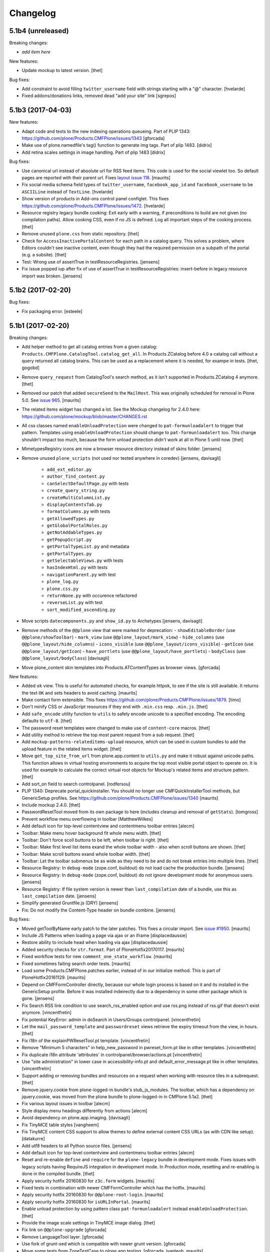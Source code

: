.. This file should contain the changes for the last release only, which
   will be included on the package's page on pypi. All older entries are
   kept in HISTORY.txt

Changelog
=========

5.1b4 (unreleased)
------------------

Breaking changes:

- *add item here*

New features:

- Update mockup to latest version.
  [thet]

Bug fixes:

- Add constraint to avoid filling ``twitter_username`` field with strings starting with a "@" character.
  [hvelarde]
 
- Fixed addons/donations links, removed dead "add your site" link 
  [sgrepos]


5.1b3 (2017-04-03)
------------------

New features:

- Adapt code and tests to the new indexing operations queueing.
  Part of PLIP 1343: https://github.com/plone/Products.CMFPlone/issues/1343
  [gforcada]

- Make use of plone.namedfile's tag() function to generate img tags. Part of plip 1483.
  [didrix]

- Add retina scales settings in image handling. Part of plip 1483
  [didrix]

Bug fixes:

- Use canonical url instead of absolute url for RSS feed items.
  This code is used for the social viewlet too.
  So default pages are reported with their parent url.
  Fixes `layout issue 118 <https://github.com/plone/plone.app.layout/issues/118>`_.
  [maurits]

- Fix social media schema field types of ``twitter_username``, ``facebook_app_id`` and ``facebook_username`` to be ``ASCIILine`` instead of ``TextLine``.
  [hvelarde]

- Show version of products in Add-ons control panel configlet.
  This fixes https://github.com/plone/Products.CMFPlone/issues/1472.
  [hvelarde]

- Resource registry legacy bundle cooking: Exit early with a warning, if preconditions to build are not given (no compilation paths).
  Allow cooking CSS, even if no JS is defined.
  Log all important steps of the cooking process.
  [thet]

- Remove unused ``plone.css`` from static repository.
  [thet]

- Check for ``AccessInactivePortalContent`` for each path in a catalog query.
  This solves a problem, where Editors couldn't see inactive content, even though they had the required permission on a subpath of the portal (e.g. a subsite).
  [thet]

- Test: Wrong use of assertTrue in testResourceRegistries.
  [jensens]

- Fix issue popped iup after fix of use of assertTrue in testResourceRegistries: insert-before in legacy resource import was broken.
  [jensens]


5.1b2 (2017-02-20)
------------------

Bug fixes:

- Fix packaging error.
  [esteele]

5.1b1 (2017-02-20)
------------------

Breaking changes:

- Add helper method to get all catalog entries from a given catalog: ``Products.CMFPlone.CatalogTool.catalog_get_all``.
  In Products.ZCatalog before 4.0 a catalog call without a query returned all catalog brains.
  This can be used as a replacement where it is needed, for exampe in tests.
  [thet, gogobd]

- Remove ``query_request`` from CatalogTool's search method, as it isn't supported in Products.ZCatalog 4 anymore.
  [thet]

- Removed our patch that added ``secureSend`` to the ``MailHost``.
  This was originally scheduled for removal in Plone 5.0.  See `issue
  965 <https://github.com/plone/Products.CMFPlone/issues/965>`_.
  [maurits]

- The related items widget has changed a lot.
  See the Mockup changelog for 2.4.0 here: https://github.com/plone/mockup/blob/master/CHANGES.rst

- All css classes named ``enableUnloadProtection`` were changed to ``pat-formunloadalert`` to trigger that pattern.
  Templates using ``enableUnloadProtection`` should change to ``pat-formunloadalert`` too.
  This change shouldn't impact too much, because the form unload protection didn't work at all in Plone 5 until now.
  [thet]

- MimetypesRegistry icons are now a browser resource directory instead of skins folder.
  [jensens]

- Remove unused ``plone_scripts`` (not used nor tested anywhere in coredev) [jensens, davisagli]

    - ``add_ext_editor.py``
    - ``author_find_content.py``
    - ``canSelectDefaultPage.py`` with tests
    - ``create_query_string.py``
    - ``createMultiColumnList.py``
    - ``displayContentsTab.py``
    - ``formatColumns.py`` with tests
    - ``getAllowedTypes.py``
    - ``getGlobalPortalRoles.py``
    - ``getNotAddableTypes.py``
    - ``getPopupScript.py``
    - ``getPortalTypeList.py`` and metadata
    - ``getPortalTypes.py``
    - ``getSelectableViews.py`` with tests
    - ``hasIndexHtml.py`` with tests
    - ``navigationParent.py`` with test
    - ``plone_log.py``
    - ``plone.css.py``
    - ``returnNone.py`` with occurence refactored
    - ``reverseList.py`` with test
    - ``sort_modified_ascending.py``

- Move scripts ``datecomponents.py`` and ``show_id.py`` to Archetypes
  [jensens, davisagli]

- Remove methods of the ``@@plone`` view that were marked for deprecation:
  - ``showEditableBorder`` (use ``@@plone/showToolbar``)
  - ``mark_view`` (use ``@@plone_layout/mark_view``)
  - ``hide_columns`` (use ``@@plone_layout/hide_columns``)
  - ``icons_visible`` (use ``@@plone_layout/icons_visible``)
  - ``getIcon`` (use ``@@plone_layout/getIcon``)
  - ``have_portlets`` (use ``@@plone_layout/have_portlets``)
  - ``bodyClass`` (use ``@@plone_layout/bodyClass``)
  [davisagli]

- Move plone_content skin templates into Products.ATContentTypes as browser views.
  [gforcada]

New features:

- Added ``ok`` view.  This is useful for automated checks, for example
  httpok, to see if the site is still available.  It returns the text
  ``OK`` and sets headers to avoid caching.
  [maurits]

- Make contact form extensible. This fixes https://github.com/plone/Products.CMFPlone/issues/1879.
  [timo]

- Don't minify CSS or JavaScript resources if they end with ``.min.css`` resp. ``.min.js``.
  [thet]

- Add ``safe_encode`` utility function to ``utils`` to safely encode unicode to a specified encoding.
  The encoding defaults to ``utf-8``.
  [thet]

- The password reset templates were changed to make use of ``content-core`` macros.
  [thet]

- Add utility method to retrieve the top most parent request from a sub request.
  [thet]

- Add ``mockup-patterns-relateditems-upload`` resource, which can be used in custom bundles to add the upload feature in the related items widget.
  [thet]

- Move ``get_top_site_from_url`` from plone.app.content to ``utils.py`` and make it robust against unicode paths.
  This function allows in virtual hosting environments to acquire the top most visible portal object to operate on.
  It is used for example to calculate the correct virtual root objects for Mockup's related items and structure pattern.
  [thet]

- Add sort_on field to search controlpanel.
  [rodfersou]

- PLIP 1340: Deprecate portal_quickinstaller.
  You should no longer use CMFQuickInstallerTool methods, but GenericSetup profiles.
  See https://github.com/plone/Products.CMFPlone/issues/1340
  [maurits]

- Include mockup 2.4.0.
  [thet]

- PasswordResetTool moved from its own package to here (includes cleanup and removal of ``getStats``).
  [tomgross]

- Prevent workflow menu overflowing in toolbar [MatthewWilkes]

- Add default icon for top-level contentview and contentmenu toolbar entries [alecm]

- Toolbar: Make menu hover background fit whole menu width. [thet]

- Toolbar: Don't force scoll buttons to be left, when toolbar is right. [thet]

- Toolbar: Make first level list items exand the whole toolbar width - also when scroll buttons are shown. [thet]

- Toolbar: Make scroll buttons exand whole toolbar width. [thet]

- Toolbar: Let the toolbar submenus be as wide as they need to be and do not break entries into multiple lines. [thet]

- Resource Registry:
  In ``debug-mode`` (zope.conf, buildout) do not load cache the production bundle.
  [jensens]

- Resource Registry:
  In ``debug-mode`` (zope.conf, buildout) do not ignore development mode for anonymous users.
  [jensens]

- Resource Registry: If file system version is newer than ``last_compilation`` date of a bundle, use this as ``last_compilation`` date.
  [jensens]

- Simplify generated Gruntfile.js (DRY)
  [jensens]

- Fix: Do not modify the Content-Type header on bundle combine.
  [jensens]


Bug fixes:


- Moved getToolByName early patch to the later patches.
  This fixes a circular import.
  See `issue #1950 <https://github.com/plone/Products.CMFPlone/issues/1950>`_.
  [maurits]

- Include JS Patterns when loading a page via ajax or an iframe [displacedaussie]

- Restore ability to include head when loading via ajax [displacedaussie]

- Added security checks for ``str.format``.  Part of PloneHotfix20170117.  [maurits]

- Fixed workflow tests for new ``comment_one_state_workflow``.  [maurits]

- Fixed sometimes failing search order tests.  [maurits]

- Load some Products.CMFPlone.patches earlier, instead of in our initialize method.
  This is part of PloneHotfix20161129.
  [maurits]

- Depend on CMFFormController directly, because our whole login process is based on it and its installed in the GenericSetup profile.
  Before it was installed indeirectly due to a dependency in some other package which is gone.
  [jensens]

- Fix Search RSS link condition to use search_rss_enabled option and use
  rss.png instead of rss.gif that doesn't exist anymore.
  [vincentfretin]

- Fix potential KeyError: admin in doSearch in Users/Groups controlpanel.
  [vincentfretin]

- Let the ``mail_password_template`` and ``passwordreset`` views retrieve the expiry timeout from the view, in hours.
  [thet]

- Fix i18n of the explainPWResetTool.pt template.
  [vincentfretin]

- Remove "Minimum 5 characters" in help_new_password in pwreset_form.pt like
  in other templates.
  [vincentfretin]

- Fix duplicate i18n attribute 'attributes' in controlpanel/browser/actions.pt
  [vincentfretin]

- Use "site administration" in lower case in accessibility-info.pt and
  default_error_message.pt like in other templates.
  [vincentfretin]

- Support adding or removing bundles and resources on a request when working with resource tiles in a subrequest.
  [thet]

- Remove jquery.cookie from plone-logged-in bundle's stub_js_modules.
  The toolbar, which has a dependency on jquery.cookie,
  was moved from the plone bundle to plone-logged-in in CMPlone 5.1a2.
  [thet]

- Fix various layout issues in toolbar [alecm]

- Style display menu headings differently from actions [alecm]

- Avoid dependency on plone.app.imaging. [davisagli]

- Fix TinyMCE table styles [vangheem]

- Fix TinyMCE content CSS support to allow themes to define
  external content CSS URLs (as with CDN like setup).
  [datakurre]


- Add utf8 headers to all Python source files. [jensens]

- Add default icon for top-level contentview and contentmenu toolbar entries [alecm]
- Reset and re-enable ``define`` and ``require`` for the ``plone-legacy`` bundle in development mode.
  Fixes issues with legacy scripts having RequireJS integration in development mode.
  In Production mode, resetting  and re-enabling is done in the compiled bundle.
  [thet]

- Apply security hotfix 20160830 for ``z3c.form`` widgets.  [maurits]

- Fixed tests in combination with newer CMFFormController which has the hotfix.  [maurits]

- Apply security hotfix 20160830 for ``@@plone-root-login``.  [maurits]

- Apply security hotfix 20160830 for ``isURLInPortal``.  [maurits]

- Enable unload protection by using pattern class ``pat-formunloadalert`` instead ``enableUnloadProtection``.
  [thet]

- Provide the image scale settings in TinyMCE image dialog.
  [thet]

- Fix link on ``@@plone-upgrade``
  [gforcada]

- Remove LanguageTool layer.
  [gforcada]

- Use fork of grunt-sed which is compatible with newer grunt version.
  [gforcada]

- Move some tests from ZopeTestCase to plone.app.testing.
  [gforcada, ivanteoh, maurits]

- wording changes for social media settings panel
  [tkimnguyen]

- URL change for bug tracker, wording tweaks to UPGRADE.txt
  [tkimnguyen]

- Cleanup code of resource registry.
  [jensens]

- Fix plone-compile-resources:
  Toolbar variable override only possible if prior defined.
  Define ``barcelonetaPath`` if ``plonetheme.barceloneta`` is available (but not necessarily installed).
  [jensens]

- Include inactive content in worklists.  [sebasgo]

- Fix #1846 plone-compile-resources: Missing Support for Sites in Mountpoints
  [jensens]

- Do not use unittest2 (superfluos since part of Python 2.7).
  [jensens]

- Fix security test assertion:
  TestAttackVectorsFunctional test_widget_traversal_2 assumed a 302 http return code when accessing some private API.
  Meanwhile it changed to return a 404 on the URL.
  Reflect this in the test and expect a 404.
  [jensens]

- Fix atom.xml feed not paying attention for setting to show about information
  [vangheem]

- Fix imports from package Globals (removed in Zope4).
  [pbauer]

- Skip one test for zope4.
  [pbauer]

- Fix csrf-test where @@authenticator was called in the browser.
  [pbauer]

- Do not attempt to wrap types-controlpanel based on AutoExtensibleForm and
  EditForm in Acquisition using __of__ since
  Products.Five.browser.metaconfigure.simple no longer has
  Products.Five.bbb.AcquisitionBBB as a parent-class and thus no __of__.
  Anyway __of__ in AcquisitionBBB always only returned self since
  Products.Five.browser.metaconfigure.xxx-classes are always aq-wrapped
  using location and __parent__. As a alternative you could use
  plone.app.registry.browser.controlpanel.ControlPanelFormWrapper as
  base-class for a controlpanel since ControlPanelFormWrapper subclasses
  Products.Five.BrowserView which again has AcquisitionBBB.
  [pbauer]

- Remove eNotSupported (not available in Zope 4)
  [tschorr]

- Remove deprecated __of__ calls on BrowserViews
  [MrTango]

- Test fix (Zope 4 related): More General test if controlpanel back link URL is ok.
  [jensens]


5.1a2 (2016-08-19)
------------------

Breaking changes:

- Move toolbar resources to plone-logged-in bundle and recompile bundles.
  [davilima6]

- Don't fail, if ``timestamp.txt`` was deleted from the resource registries production folder.
  [thet]

- Add ``review_state`` to ``CatalogNavigationTabs.topLevelTabs`` results.
  This allows for exposing the items workflow state in portal navigation tabs.
  [thet]

- Remove discontinued module ``grunt-debug-task`` from ``plone-compile-resources``.
  [jensens]

- Remove deprecated resource registrations for ``mockup-parser`` and ``mockup-registry`` from mockup-core.
  Use those from patternslib instead.
  [thet]

- ``plone-compile-resources``: Install ``grunt-cli`` instead of depending on an installed ``grunt`` executable.
  If you already have a auto-generated ``package.json`` file in buildout directory, remove it.
  [thet]


- Moved code around and deprecated old locations in ``Products/CMFPlone/patterns/__init__``.
  This goes together with same pattern settings changes in ``plone.app.layout.globals.pattern_settings``.
  Also moved general usable ``./patterns/utils/get_portal`` to ``./utils/.get_portal``.
  Deprecated ``./patterns/utils/get_portal`` and ``./patterns/utils/get_portal``.
  [jensens]


New features:

- Updated components directory, recompiled bundles.
  [thet]

- Align bower components with newest mockup + documentation updates on mockup update process.
  [thet]

- Ignore a bit more in ``.gitignores`` for CMPlones bower components.
  [thet]

- Added setting to editing controlpanel to enable limit of keywords to the current navigation root.
  [jensens]

- Make login modal dialog follow any redirects set while processing the login request.
  [fulv]

- Add link to training.plone.org
  [svx]

- Allow to define multiple ``tinymce-content-css`` in theme ``manifest.cfg`` files, seperated by a comma.
  [thet]

- Update npm package depencies.
  [thet]

- Supported ``remove`` keyword for configlets in controlpanel.xml.  [maurits]

- Deprecated Gruntfile generation script ``plone-generate-gruntfile``.
  Modified the ``plone-compile-resources`` script to support more parameters in order to take over that single task too.
  Also clean up of parameters, better help and refactored parts of the code.
  [jensens]

- Make filter control panel work with new version of safe HTML transform
  [tomgross]
- Allow to hide/show actions directly from the Actions control panel list
  [ebrehault]


Bug fixes:

- Have more patience in the thememapper robot test.
  [maurits]

- Upgrade ``less-plugin-inline-urls`` to ``1.2.0`` to properly handle VML url node values in CSS.
  [thet]
- Fixed adding same resource/bundle to the request multiple times.
  [vangheem]

- Fixed missing keyword in robot tests due to wrong documentation lines.
  [maurits]

- TinyMCE default table styles were broken after install due to a wrong default value.
  [jensens]

- Rewording of some Site control panel text [tkimnguyen]

- Fixed syntaxerror for duplicate tag in robot tests.  [maurits]

- Marked two robot tests as unstable, non-critical.
  Refs https://github.com/plone/Products.CMFPlone/issues/1656  [maurits]

- Use ``Plone Test Setup`` and ``Plone Test Teardown`` from ``plone.app.robotframework`` master.  [maurits]

- Let npm install work on windows for plone-compile-resources.
  [jensens]

- Don't fail, when combining bundles and the target resource files (``BUNLDE-compiled.[min.js|css]``) do not yet exist on the filesystem.
  Fixes GenericSetup failing silently on import with when a to-be-compiled bundle which exists only as registry entry is processed in the ``combine-bundle`` step.
  [thet]

- Workaround a test problem with outdated Firefox 34 used at jenkins.plone.org.
  This Workaround can be removed once https://github.com/plone/jenkins.plone.org/issues/179 was solved.
  [jensens]

- Fix select2 related robot test failures and give the test_tinymce.robot scenario a more unique name.
  [thet]

- Add missing ``jquery.browser`` dependency which is needed by patternslib.
  [thet]

- Toolbar fixes:
  - Autoformat with cssbrush and js-beautify,
  - Remove ``git diff`` in line 105, which broke compilation.
  - Use patternslib ``pat-base`` instead of ``mockup-patterns-base``.
  - Remove dependency on deprecated ``mockup-core``.
  [thet]

- Removed docstrings from PropertyManager methods to avoid publishing them.  [maurits]

- Added publishing patch from Products.PloneHotfix20160419.
  This avoids publishing some methods inherited from Zope or CMF.  [maurits]

Fixes:

- Remove whitespaces in ``Products/CMFPlone/browser/templates/plone-frontpage.pt``.
  [svx]

- Fixed versioning for File and Image.
   [iham]

- Do not hide document byline viewlet by default;
  it is controled by the `Allow anyone to view 'about' information` option in the `Security Settings` of `Site Setup` (closes `#1556`_).
  [hvelarde]

- Removed docstrings from some methods to avoid publishing them.  From
  Products.PloneHotfix20160419.  [maurits]

- Fix issue where incorrectly configured formats would cause TinyMCE to error
  [vangheem]

- Closes #1513 'Wrong portal_url used for TinyMCE in multilingual site',
  also refactors the patterns settings and cleans it up.
  [jensens]

- Removed inconsistency in the display of `Site Setup` links under 'Users and Groups'
  control panel.
  [kkhan]

- Only encode JS body if unicode in gruntfile generation script to avoid
  unicode error.
  [jensens]

- Only encode CSS body if unicode in gruntfile generation script to avoid
  unicode error.
  [rnix]

- Gruntfile failed if only css or only javascripts were registered.
  [jensens]

- Bundle aggregation must use ++plone++static overrided versions if any.
  [ebrehault]

- Fix bundle aggregation when bundle has no CSS (or no JS)
  [ebrehault]

- Fix relative url in CSS in bundle aggregation
  [ebrehault]

- Do not hard-code baseUrl in bundle to avoid bad URL when switching domains.
  [ebrehault]

- fix typo and comma splice error in HTML filtering control panel [tkimnguyen]

- Use zope.interface decorator.
  [gforcada]

- Remove advanced_search input which is in double.
  [Gagaro]


5.1a1 (2016-03-31)
------------------

Incompatibilities:

- Changed these ``section`` elements to ``div`` elements: ``#viewlet-above-content``, ``#viewlet-above-content-body``, ``#content-core``, ``#viewlet-below-content-body``.
  And these portlets ``section`` elements to ``aside`` elements: ``#portal-colophon``, ``#portal-footer-signature``.
  This might affect your custom styling or javascript.
  [maurits]

New:

- Upgrade to tinymce to 4.3.4
  [vangheem]

- For the controlpanel portlets, use the nearest site url as a base for the overview-controlpanel.
  This gives more flexibility for sub site controlpanels.
  [thet]

- added invisible-grid table styles
  [agitator]

- Control panel to mange portal actions
  [ebrehault]

- new less variable to configure the width of the toolbars submenu called ``plone-toolbar-submenu-width``.
  [jensens]

- new zcml feature "plone-51" added. Profile version set to 5101.
  Version references set to 5.1.0.
  [jensens]

- Registered post_handler instead of plone-final.  The plone-final
  import step now does nothing.  Instead, we redefined the old handler
  as a post_handler explicitly for our main profile.  This is
  guaranteed to really run after all other import steps, which was
  never possible in the old way.  The plone-final step is kept for
  backwards compatibility.
  [maurits]

- Remove Zope mention in logout form
  [tkimnguyen]

- Do not encode reply-to email address for contact-info form
  [tkimnguyen]

Fixes:

- Fixed displaying the body text of a feed item.  This is when
  ``render_body`` is switched on in the Syndication settings.
  [maurits]

- Make Gruntfile.js generation script a bit more verbose to show the effective
  locations of the generated bundles. This helps in case of non-working setups
  also as if bundle compilation was started in browser at a first run a and
  next run was run using the script and files were generated at different
  places than expected.
  [jensens]

- Ensured front-page is English when creating an English site.
  Previously, when creating an English site with a browser that
  prefers a different language, the body text ended up being in the
  browser language.  For languages without a front-page text
  translation the same happened: they got the other language instead
  of English.  [maurits]

- Fixed test error in ``test_controlpanel_site.py`` failed with random error.
  [jensens]

- Do not break background images relative urls in CSS when concatening bundles
  [ebrehault]

- Fixed html validation: element nav does not need a role attribute.
  [maurits]

- Fixed html validation: section lacks heading.
  [maurits]


5.0.3 (2016-03-??)
------------------

Fixes:

- In the ``combine-bundles`` import step, make sure the Content Type
  header is not set to ``application/javascript``.  This would result
  in the ``plone-upgrade`` result page being shown in plain text.
  Fixes https://github.com/plone/Products.CMFPlone/issues/1436
  [maurits]


5.0.3c1 (2016-03-02)
--------------------

New:

- If a bundle does not provide any resources, do not attempt to compile it
  [vangheem]

- Build resource registry JavaScript for fix in not being able to develop js/css
  [vangheem]

- Include pat-moment for public javascript
  [vangheem]

- Add custom navigation root in TinyMCE configuration.
  [alecm]

- Add barceloneta theme path in less configuration.
  [Gagaro]

- Merge JS and CSS bundles into meta-bundles to reduce the number of requests
  when loading a page (PLIP #1277)
  [ebrehault]

Fixes:

- Toolbar cleanup: more less and less css, typo corrected in less variable,
  better readability with a darker background in submenu, use font fallback
  chain as in barcelonetta (works also w/o the theme).
  [jensens]

- Fix browser spell checking not working with TinyMCE
  [vangheem]

- Do not fail when viewing any page, or during migration, when Diazo
  is not installed and the persistent resource directory is not
  registered.  Fixes
  https://github.com/plone/Products.CMFPlone/issues/1187
  [maurits]

- Move hero on welcome page from theme into managed content.
  Issue https://github.com/plone/Products.CMFPlone/issues/974
  [gyst]

- Get ``email_from_name`` from the mail settings registry.
  Fixes https://github.com/plone/Products.CMFPlone/issues/1382
  [tmog]

- No longer rely on deprecated ``bobobase_modification_time`` from
  ``Persistence.Persistent``.
  [thet]

- Move p.a.discussion monkey patch for reindexing conversations to
  CatalogTool.py as p.a.discussion is part of Plone core.
  Issue https://github.com/plone/Products.CMFPlone/issues/1332
  [fredvd, staeff]

- Fix custom tinymce content styles not getting included correctly
  [vangheem]

- Fix timing problem with robot framework tests.
  [jensens]

- Upgrade TinyMCE to 4.3
  [vangheem]

- Fix use of icons in search results
  [vangheem]

- Mock MailHost on testing.py so that tests relying on mails can use it.
  [gforcada]

- Fix `aria-hidden` attribute control problem on toolbar
  https://github.com/plone/Products.CMFPlone/issues/866
  [terapyon]

- Sort relateditems tree by sortable_title in tinymce.
  [Gagaro]

- Return a JSON error instead of a the Plone error page when the requested
  resource is not text/html (fix #637).
  [ebrehault]


5.0.2 (2016-01-08)
------------------

Fixes:

- Fix url generation for tinymce when using virtual hosting. This fixing
  images not rendering properly in tinymce.
  [vangheem]

- build resources with latest mockup that provides better path criteria
  widget for the querystring pattern
  [vangheem]

- Fixed Forbidden error when using the users and groups overview as
  Site Administrator.  This could happen when there are users that
  inherit the Manager role from the Administrators group.
  Fixes issue https://github.com/plone/Products.CMFPlone/issues/1293
  [maurits]

- Fixed Unauthorized error in folder_full_view for anonymous users.
  Fixes issue https://github.com/plone/Products.CMFPlone/issues/1292
  [maurits]


5.0.1 (2015-12-17)
------------------

New:

- Add option to show/hide thumbs in site-controlpanel
  https://github.com/plone/Products.CMFPlone/issues/1241
  [fgrcon]

- Add icon fallback for addons in Site Setup (fixes `#1232`_)
  [davilima6]

- Explicitly provide id on search form and not depend on diazo magic
  adding the id in.
  [vangheem]

- Be able to stub JavaScript modules to prevent including the same
  javascript twice.
  [vangheem]

- Set Reply-to address in contact-info emails so you can reply to them.
  [tkimnguyen, maurits, davisagli]

- Added syndication for plone.app.contenttypes collections.
  [do3cc]

- Compress generated bundle CSS file when running ``plone-compile-resource``.
  [petschki]

- Added new commandline argument to plone-compile-resource: ``--compile-dir``.
  [petschki]

- Upgraded to patternslib 2.0.11.
  [vangheem]

- Allowed all TinyMCE settings to be set from control panel.
  [Gagaro]

- Added missing_value parameter to controlpanel list and tuple fields.
  [tomgross]

- Split hard coded JavaScript resources into seperate method for easier
  customization.
  [tomgross]

Fixes:

- Fix internal links and images src to not include the domain.
  [Gagaro]

- Update Site Setup link in all control panels (fixes `#1255`_)
  [davilima6]

- In tests, use ``selection.any`` in querystrings.  And expect this in
  the default news and events collections.
  Issue https://github.com/plone/Products.CMFPlone/issues/1040
  [maurits]

- Add authenticator token to group portlet links
  [vangheem]

- Fix bbb global status message template rendering escaped html
  [vangheem]

- Avoid AttributeError if registry is not yet there for the
  JSRegistryNodeAdapter while migrating from older versions
  https://github.com/plone/Products.CMFPlone/pull/1246
  [frapell]

- remove deprecated icons ...
  https://github.com/plone/Products.CMFPlone/issues/1226
  [fgrcon]

- Also remove deprecated icons for archetypes
  [Gagaro]

- Fixed white space pep8 warnings.
  [maurits]

- Prevented breaking Plone when TinyMCE JSON settings fields contain
  invalid JSON.
  [petschki]

- Fixed #1199: prevent throwing error with mis-configured bundle.
  [vangheem]

- Fixed wrong sentence in front page.  There is no "Site Setup entry
  in the menu in the top right corner".  Replaced it by "Site Setup
  entry in the user menu".
  [vincentfretin]

- Fixed some i18n issues.
  [vincentfretin]

- Used unique traverser for stable resources to set proper cache headers.
  [alecm]

- Fixed "contains object" tinymce setting not getting passed into pattern
  correctly.  Fixes #1023.
  [vangheem]

- Fixed issue when csscompilation and/or jscompilation are missing in
  bundle registry record.
  [peschki]

- Fixed #1131: Allow to compile bundle with more than one resource.
  [timitos]

- Fixed issue where clicking tabs would cause odd scroll movement.
  [vangheem]

- When migration fails, do not upgrade addons or recatalog or update
  roles.
  [maurits]

- Default values for interfaces.controlpanel.IImagingSchema.allowed_sizes
  should be unicode.
  [kuetrzi]

- Don't depend on and install plone.app.widgets. plone.app.z3cform does it for
  us.
  [thet]


5.0 (2015-09-27)
----------------

- Update hero text. Remove "rocks" line, more descriptive link button.
  [esteele]

- Be able to provide table styles in tinymce configuration
  [vangheem]

- Fix #1071: AttributeError when saving theme settings
- Remove unused types_link_to_folder_contents setting
  [vangheem]

- Fix #817: When saving the filter control panel show a flash message with
  info on caching.
  [jcerjak]

- Remove Chrome Frame from ``X-UA-Compatible`` HTTP header as it's deprecated.
  [hvelarde]

- Fix mail controlpanel not keeping password field when saving
  [allusa]

- Remove trying to install plone.protect to global site manager
  as that is now handled by plone.protect
  [vangheem]

- Fix traceback style (closes `#1053`_).
  [rodfersou]

- Let plone-final import step also depend on the workflow step.
  Otherwise the plone-final step installs plone.app.discussion with an
  extra workflow, and then our own workflow step throws it away again.
  Closes `#1041`_.
  [maurits]

- Purge profile upgrade versions from portal_setup when applying our
  default CMFPlone:plone profile.  This signals that nothing has been
  installed yet, so depencies will get reapplied instead of possibly
  upgraded.  This could cause problems mostly in tests.  Closes
  `#1041`_.
  [maurits]

- Fix image preview in TinyMCE editor when in modals.
  [Gagaro]


5.0rc3 (2015-09-21)
-------------------

- Fix i18n in accessibility-info.pt
  [vincentfretin]

- Resolve deprecation warnings about portal_url
  [fulv]

- Improve contrast for pending state when state menu active (closes `#913`_).
  [rodfersou]

- Fix buttons positions on resource registry (closes `#886`_).
  [rodfersou]

- Add missing file for ace-editor to edit XML files (closes `#895`_).
  [rodfersou]

- Remove empty options for Site Settings configlet (closes `#996`_).
  [rodfersou]

- Hide document byline viewlet by default.
  [esteele]

- Move portal property email_charset to the registry.
  [esteele]

- Fix `#950`_: Missing personal toolbar when expanding the horizontal toolbar
  [ichim-david]

- Make sure portal_actions are imported before default portlets.
  Fixes `#1015`_.
  [vangheem]

- Move calendar_starting_year and calendar_future_years_available to
  registry and Products.Archetypes.
  [pbauer]

- Use registry lookup for types_use_view_action_in_listings
  [esteele]

- Add view @@hero to be included by plonetheme.barceloneta with diazo.
  [pbauer]

- Fix `#991`_: improve contrast for pending state in tollbar.
  [pabo3000]

- remove unused code to create NavTree probably left from Plone 3.0 times
  and since a while handled by plone.app.portlets.

- add navigation root registry value
  [jensens]

- Implement new feed syndication using `NewsML 1 <http://iptc.org/standards/newsml-1/>`_,
  an IPTC standard that provides a media-type-independent, structural framework for multi-media news.
  [frapell, jpgimenez, tcurvelo, rodfersou]

- provide positive number validator
  [vangheem]

- Move external_links_open_new_window, redirect_links to the registry.
  [esteele]

- Remove invalid_ids portal property as it isn't used.
  [esteele]

- Fix `#963`_: respect icon visibility setting
  [vangheem]

- Fix `#935`_: Fix group membership form rendering when group can't be found.
  [esteele]

- Fix redirect for syndication-controlpanel.
  [pbauer]

- Add advanced-option to button "Add Plone Site" in ZMI.
  [pbauer]

- Fix `#952`_: Toolbar menu completely misplaced because of link duplication
  [ichim-david]

- Fix issue where some filter settings would not get saved and provide
  correct defaults
  [vangheem]

- Better default tinymce settings
  [vangheem]

- Give some padding at the bottom of the toolbar menu dropdowns
  [sneridagh]


5.0rc2 (2015-09-11)
-------------------

- Move login properties to the configuration registry.
  [esteele]

- Fix changing searchable in types-controlpanel.
  Fix `#926`_.
  [pbauer]

- Respect view-url in livesearch-results. Fixes `#918`_.
  [pbauer]

- Fix Livesearch for items without review_state (files and image). Fixes #915.
  [pbauer]

- Apply isURLInPortal fix from https://pypi.python.org/pypi/Products.PloneHotfix20150910
  [vangheem]

- Do not bother additional CRSF protection for addMember since all public
  users get same CSRF token and the method should be unpublished.
  See https://pypi.python.org/pypi/Products.PloneHotfix20150910
  [vangheem]

- Remove site properties that have been migrated to the registry.
  [esteele]

- fix `#862`_: Profile listing on site creation has alignment issues
  [ichim-david]


5.0rc1 (2015-09-08)
-------------------

- Remove deprecated global_defines.pt
  [esteele]

- Remove no-longer-used properties from portal_properties
  [esteele]

- Move footer and colophon out of skins
  [vangheem]

- pre-cook resources so we do not write on read for resources generation
  [vangheem]

- Turn robots.txt into a browser-view, fix link to sitemap.xml.gz, allow
  editing in site-controlpanel.
  Fixes `#604`_.
  [pbauer]

- Remove history_form, history_comparison templates.
  Remove now-empty plone_forms skins folder.
  [esteele]

- Remove no-longer-used images from portal_images.
  [esteele]

- Typo in delete modal configuration caused submission redirection errors
  [vangheem]

- Upgrade known core packages at the end of the Plone migration.
  [maurits]

- remove Products.CMFPlone.utils.isLinked function. Switch to using
  plone.app.linkintegrity's variant
  [vangheem]

- Fix error to allow site navigation if TinyMCE content_css setting is None
  [Gagaro]


5.0b4 (2015-08-23)
------------------

- fix `#350`_: "plone.app.content circular dependency on Products.CMFPlone" - this
  fixes the imports only, not on zcml/genericsetup level.
  [jensens]

- move Plone specific ``getDefaultPage`` (magic) code from plone.app.layout
  over to Products.CMFPlone. This avoids a circular dependency. Also its
  not really layout only related code.
  [jensens]

- Fix add-ons to be installed using CMFQuickInstaller (restore support
  for Extensions/Install.py)
  [datakurre]

- Rename showEditableBorder to showToolbar and deprecate using
  disable_border and enable_border for enable_toolbar and disable_toolbar
  [vangheem]

- Not using less variables in toolbar everywhere
  [vangheem]

- Fix link to documentation

- Rework timezone selection in @@plone-addsite.
  [jaroel]

- Rework language selection in @@plone-addsite.
  [jaroel]

- Turn @@tinymce-controlpanel ``content_css`` field into a list, so we can add
  several CSS URLs (useful when add-ons need to provide extra TinyMCE styles),
  and fix TinyMCE config getter so it considers the ``content_css`` value.
  [ebrehault]


5.0b3 (2015-07-20)
------------------

- show toolbar buttons on sitemap, accessibility and search pages
  [vangheem]

- log info after catalog rebuilt
  [vangheem]

- Renamed 'Zope Management Interface' to 'Management Interface'.
  [jaroel, aclark]

- Fix adding a new Plone site with country specific language. Refs `#411`_.
  [jaroel]

- fix plone-logged-in bundle not using global jquery for requirejs dependency and in
  weird cases causing select2 load errors in patterns(especially resource registry)
  [vangheem]

- Use new plone.app.theming policy API and delegate theme cache to plone.app.theming
  [gyst]

- Fix issue where site root syndication was giving 404s
  [vangheem]

- update time widget interval selection to be the same as Plone 4 time selection intervals
  [vangheem]

- use ajax_load in @@search when loading results dynamically, and add missing
  closing tag
  [ebrehault]

- better formatting of config.js
  [vangheem]

- Upload pattern uses the baseUrl to compute the upload URL, so this should
  always be the site root and not the current context
  [frapell]

- rewrite css files when saving customized files in the resource registry
  [vangheem]

- Update links to point to '@@overview-controlpanel'.
  Fixes `#573`_.
  [gforcada]

- Fix email validation of long domain names.
  [gotcha]

- fix syndication feed use of lead image as it was using wrong url
  [vangheem]

- add utility to get site logo
  [vangheem]

- fix issue where product upgrade did show an error status message
  [datakurre]

- fix casing on "First weekday" field on Date and Time control panel
  [vangheem]

- fix imaging control panel example format on description
  [vangheem]

- Add page title to resource registry
  [vangheem]

- Remove ramcache-controlpanel csrf test. Ramcache control panel has been
  moved to p.a.caching since ages. We will get rid of it.
  [timo]

- Add undeclared zope.cachedescriptors dependency.
  [timo]

- Do not require "Enable LiveSearch". This fixes `#558`_.
  [timo]

- Fix control panel titles. This fixes `#550`_, `#553`_, `#557`_.
  [timo]

- remove plone.app.jquerytools dependency
  [vangheem]

- fix bug where bundles would not get built properly with
  compile-plone-resources script when multiple resources
  were defined for a bundle
  [vangheem]

- do not require css to be defined for non-compilable bundles
  [vangheem]

- fix weird issue with selecting multiple links and images on a page
  while you are editing with tinymce
  [vangheem]

- updates to contact forms to make them more user friendly on submission
  [vangheem]

- include code plugin by default for TinyMCE
  [vangheem]

- Fix build reading browser cached files by appending random query
  param onto url. See `commit 2d3865805efc6b72dce236eb68e502d8c57717b6`_
  and `commit bd1f9ba99d1ad40bb7fe1c00eaa32b8884aae5e2`_.
  [vangheem]

- fix manage content type and group portlets link to have authenticator
  [vangheem]

- Convert manage-portlets.js into a pattern and make improvements on
  using the manage portlets infrastructure
  [vangheem]

- Remove dependency on plone.app.form and other formlib packages
  [tomgross]

- Remove plone.skip_links from the default set of viewlets in order to follow
  modern a11y methods and drop support for outdated ways [sneridagh]

- Change the name and link of 'Types' control panel to 'Content Settings' and
  '@@content-controlpanel' since there was confusion with the 'Dexterity
  Content Types' one [sneridagh]


5.0b2 (2015-05-13)
------------------

- Add social media settings control panel

- add ability to provide a css file for tinymce style formats
  [vangheem]

- fix plone-generate-gruntfile to compile each less resource
  separately
  [vangheem]

- provide image alignment styles for tinymce images
  [vangheem]

- Respect TinyMCE control panel settings
  [vangheem]

- enable/disable versioning behavior with settings in Types control panel
  [vangheem]

- Make ``typesToList`` read ``metaTypesNotToList`` from new p.a.registry settings.
  This fixes `#454`_.
  [timo]

- style tweaks to toolbar
  [pbauer]

- fix search form usability
  [vangheem]

- detect when changes are made to the legacy bundle through the interface
  so resources are re-built when they need to be
  [vangheem]

- fix some legacy import wonkiness. Inserting multiple times, insert-before
  and remove fixed
  [vangheem]

- make live search and search form give consistent results
  [vangheem]

- only show edit bar if user logged in
  [vangheem]

- fix error sending test email in Mail control panel
  [tkimnguyen]

- pat-modal pattern has been renamed to pat-plone-modal
  [jcbrand]

- Remove Products.CMFFormController dependency.
  [timo]

- Fix submission of tinymce control panel.
  [davisagli]

- Monkey patch SMTPMailer init method to pick up the mail settings from the
  registry instead of from the MailHost itself.
  [timo]

- Add `resource_blacklist` attribute to resource registry importer, to
  allow filtering of known bad legacy resource imports.  Filter js from
  plone.app.jquery.
  [alecm]

- Fix broken "Installing a third party add-on" link
  [cedricmessiant]

- Fix folder contents button disappeared act
  [vangheem]

- Fix resource registry javascript build
  [vangheem]

- Move `plone.htmlhead.links` viewlet manager after `plone.scripts`,
  because the former is sometimes used to include scripts that depend on
  the latter.
  [davisagli]

- Change the order of the plonebar user menu and move the plone.personal_bar
  viewlet to the last position due to accessibility issues on having it being
  the first element.
  [sneridagh]

- We only support `utf-8` site-encoding at the moment
  [tomgross]


5.0b1.post1 (2015-03-27)
------------------------

- Packaging fix, no code changes.
  [esteele]


5.0b1 (2015-03-26)
------------------

- Add tests for configuring encoding of user registration or
  forgotten password emails.
  [davidjb]

- Pass email encoding to forgotten password email template.
  [davidjb]

- Pass mail ``Content-Type`` to mailhost when sending forgotten password
  emails.
  [davidjb]

- Move security control panel to CMFPlone. Fixes `#216`_.
  [jcerjak, timo]

- Remove ``create_userfolder`` from addPloneSite factory, it is not used
  anymore.
  [jcerjak]

- Read security settings from the registry instead of portal properties.
  [jcerjak,timo]

- Fix tests for plone.app.contenttypes unified view names, which uses
  ``listing_view`` for Folder and Collection types.
  [thet]

- Remove ``selectable_views`` from ``properties.xml``, which isn't used
  anywhere anymore.
  [thet]

- Remove the remaining ``Topic`` entry in ``default_page_types`` from
  ``propertiestool.xml``. This setting is now done in
  ``plone.app.contenttypes`` respectively ``Products.ATContentTypes``.
  [thet]

- Add __version__ attribute to __init__.py. This allows us to retrieve the
  current Plone version with 'Products.CMFPlone.__version__'. Even though this
  is no offical standard, many packages in the Python standard library provide
  this.
  [timo]

- Replaced the legacy mark_special_links javascript with a
  corresponding mockup pattern.
  [fulv]

- remove plone_javascript_variables.js as necessary values
  are provided on body tag and pattern options
  [vangheem]

- fix bootstrap css bleeding into global namespaces
  [vangheem]

- add recurrence pattern
  [vangheem]

- add history support for folder contents
  [vangheem]

- Merge plone.app.search here
  [vangheem]

- Extended ulocalized_time for target_language
  [agitator]

- Caching for ``@@site-logo``.
  [thet]

- Support for portal site logos stored in the portal registry by uploading via
  the site control panel. Add a ``@@site-logo`` view for downloading the logo.
  [thet]

- Fix the resource registry to save the automatically generated filepath to the
  compiled resource on the bundle object after compilation. The filepath is
  always in the '++plone++static/' namespace. This fix makes custom bundles
  actually includable.
  [thet]

- Get icon from layout_view instead of plone_view.
  [pbauer]

- Fix contentViews (tabs) markup for Plone 5.
  [davisagli]

- Rename syndication-settings to syndication-controlpanel. Keep the old view registration for backwards compatibility.
  [timo]

- Added a link for the advanced 'Create a Plone site' screen to the Plone overview.
  [jaroel]

- Fixed the label for 'Example content' in the advanced 'Create a Plone site' screen.
  [jaroel]

- Move markup control panel to CMFPlone. Fixes `#220`_.
  [djay, thet]

- Use jstz to set default portal_timezone in @@plone-addsite.
  [instification]

- Make inline validation of AT multiple selection widget work.
  [gbastien]

- Make sure compiling resources does not commit transaction prematurely.
  [davisagli]

- Adding the option to configure a bundle from the diazo manifest file.
  [bloodbare]

- Move the controlpanel overview from plone.app.controlpanel into this package
  Fixes `#290`_.
  [khink]

- PLIP 10359: Migrate usergroups controlpanel to ``z3c.form`` and move it from
  plone.app.controlpanel to Products.CMFPlone. Fix and extend tests and add
  robot tests.
  [ferewuz]


5.0a3 (2014-11-01)
------------------

- folder_position script: make position and id optional.  Default
  position to 'ordered' and id to None, which means: do nothing.
  plone.folder 1.0.5 allows this, making it possible to simply reverse
  the current sort order by using reverse=False.
  [maurits]

- Fix JS resource viewlet HTML syntax error.
  [rpatterson]

- Fix resource bundle expressions.  They weren't being checked at all and
  reversed the condition if they had been.  Also move caching of the cooked
  expressions out of the DB and into a RAM cache.
  [rpatterson]

- Fix endless resource dependency loop when dependeing on a bundle that also has
  a dependency.
  [rpatterson]

- reduce deprecation warnings to use plone_layout and not plone_view for
  certain method calls in order to make debugging of robottests easier:
  w/o it shows 1000ds of extra lines in html report.
  [jensens]

- type controlpanel: Resolved problem with workflow selection form as it
  was breaking if state title had non-ascii characters. see also
  https://github.com/plone/plone.app.controlpanel/pull/26
  [lewicki, jensens]

- Minor overhaul of CatalogTool.py - no feature changes!
  Optimizations and better readable code for indexer
  ``allowedRolesAndUsers``: now using a set.
  Change if/elif/else to oneliner boolean expression in ``is_folderish``
  indexer.
  Usage of AccessControl 3 style decorators for security declarations.
  Minor reformattings to make code-analysis happy.
  [jensens]

- Removed some javascripts: fullscreenmode.js, dragdropreorder.js,
  styleswitcher.js, select_all.js, collapsibleformfields.js

- PLIP 13260: Migration cut, copy and paste into browser views.
  [saily]

- Abstract the search form and livesearch action URLs making it easier to
  extend the search portlet with custom views or other actions.
  [rpatterson]

- Fix JavaScript to work with recent jQuery (>= 1.9) versions.
  [thet]

- Small scoping fix in locking js code
  [do3cc]

- PLIP 13260: Migrate author page to browser views/z3c.form (issue `#78`_)
  [bosim]

- Integration of the new markup update and CSS for both Plone and Barceloneta
  theme. This is the work done in the GSOC Barceloneta theme project.
  [albertcasado, sneridagh]

- Created new viewlet manager for holding main navigation for a more semantic
  use of it. Move the global sections viewlet into it.
  [albertcasado]

- New toolbar markup based in ul li tags.
  [albertcasado, bloodbare, sneridagh]

- Update <div id="content"> in all templates with <article id="content">
  [albertcasado]

- PLIP 14261: New resource registries.
  [bloodbare, vangheem, robgietema, et al]


5.0a2 (2014-04-20)
------------------

- Advertise the migration of content to dexterity after a successful
  upgrade to Plone 5.
  [pbauer]

- Strip leading & trailing spaces from id and title in rename-form.
  See https://dev.plone.org/ticket/12998, https://dev.plone.org/ticket/12989,
  https://dev.plone.org/ticket/9370, https://dev.plone.org/ticket/8338
  [pbauer]

- Fix incorrect use of dict get method in CatalogTool.search, introduced
  by PloneHotfix20131210 (issue 195)
  [fulv]

- Added timezone selection to add site page
  [pysailor, yenzenz]

- Added date date and time controlpanel (moved over from plone.app.event).
  [yenzenz. thet]

- Remove DL/DT/DD's from portal messages, portlet templates and others.
  Fixes `#153`_, `#163`_.
  [khink]

- PLIP 13260 remove templates and form scripts for
  ``select_default_page`` and ``select_default_view`` because they got
  migrated to browser views. Fix tests for that and remove legacy tests.
  See `#90`_.
  [saily]

- PLIP 13260: Migration contact-info to ``z3c.form`` and make it highly
  customizeable.
  [timitos, saily]


5.0a1 (2014-03-02)
------------------

- remove quickinstall control panel form since a new one was moved to
  plone.app.controlpanel
  [vangheem]

- Add 'warning' and 'error' status message types to the test_rendering
  view.
  [esteele]

- Update the front-page links.
  [esteele]

- In plone-overview view, we can now see Plone sites which are contained into
  Zope folder.
  [bsuttor]

- Make Plone tool read the exposeDCMetaTags from p.a.registry instead of
  of the site properties.
  [timo]

- Hide plone.app.registry install profile in the add-ons control panel.
  [esteele]

- Removed spamProtect.py script, since it doesn't offer real protection.
  [davisagli]

- Moved the member search form to plone.app.users
  [pabo3000]

- PLIP #13705: Remove <base> tag.
  [frapell]

- merge hotfixes from 20131210
  [vangheem]

- handle plone.app.textfield RichTextValue objects in syndication. Should
  fix syndication with plone.app.contenttypes.
  [vangheem]

- FolderFeed adapter now takes into account the limit property when displaying
  the RSS feed just like the other adapters do
  [ichim-david]

- Remove the portal_calendar tool and the dependency on CMFCalendar.
  [davisagli]

- Remove the plone_deprecated skin layer.
  [gforcada, davisagli]

- Moved portal_factory and portal_metadata from Products.CMFPlone to
  Products.ATContentTypes (PLIP #13770)
  [ale-rt]

- Remove the portal_interface tool.
  [ale-rt]

- Remove the portal_actionicons tool.
  [davisagli]

- Remove ownership_form and change_ownership script, which were not used.
  [davisagli]

- Convert author_feedback_template and accessibility_info to browser views.
  [bloodbare]

- Move calendar_macros and jscalendar to Products.Archetypes.
  [bloodbare]

- Remove plonetheme.classic from the package dependencies and the default
  extension profile, since it will not ship with Plone 5.
  [timo]

- Move docs/CHANGES.txt to CHANGES.rst.
  [timo]

- Replace deprecated test assert statements.
  [timo]

- Add a dependency on plone.app.theming. Install by default.
  [esteele]

- Drop dependency on plonetheme.classic.
  [esteele]

- Remove old logo.jpg. Use logo.png from Sunburst.
  [esteele]

- Inline validation JavaScript for z3c.form only sends request when
  field name can be obtained from DOM for a widget (#13741).
  [seanupton]

- Add use_uuid_as_userid site property.
  Part of PLIP 13419.
  [maurits]

- Let set_own_login_name use the update(Own)LoginName method from PAS.
  Part of PLIP 13419.
  [maurits]

- recently_modified and recently_published respects allow anonymous to view
  about setting
  [vangheem]

- Return a 404 instead of "AttributeError: (dynamic view)" if a user attempts to
  view a still-temporary PortalFactory item.
  [esteele]

- Ensure that initial_login is set to True when a user first logs in.
  [taito]

- Merged PLIP #12198: Depend on Chameleon (five.pt) as a faster page template
  engine.
  [davisagli]

- make extensionprofiles selection part of 'advanced' in plone-addsite
  [jaroel]

- enable syndication on plone.app.contenttypes collection
  [vangheem]

- fix syndication settings to not write on read
  [vangheem]

- fix wrong download url for podcast syndication
  [Rudd-O]

- Merged PLIP #12344: Use Dexterity-based core content types.

  * Avoid including ATContentTypes and Archetypes as a dependency.
  * Install the plone.app.contenttypes profile for new sites.

  [davisagli et al]

- Merged PLIP #13270: Move presentation mode out of core.
  If the feature is still desired, use the plone.app.s5slideshow add-on.
  [davisagli]

- Add "plone-5" ZCML feature. Add-ons can register
  ZCML for Plone 5 only using zcml:condition="have plone-5"
  [davisagli]

- Plone's javascript is now developed as part of the Plone mockup
  (http://github.com/plone/mockup) and is included as a compiled
  bundle.
  [davisagli]

- Removed portal_interface tool (PLIP #13770)
  [ale-rt]

- Removed kss_field_decorator_view support
  [maurits, jaroel]

.. _`commit 2d3865805efc6b72dce236eb68e502d8c57717b6`: https://github.com/plone/Products.CMFPlone/commit/2d3865805efc6b72dce236eb68e502d8c57717b6
.. _`commit bd1f9ba99d1ad40bb7fe1c00eaa32b8884aae5e2`: https://github.com/plone/Products.CMFPlone/commit/bd1f9ba99d1ad40bb7fe1c00eaa32b8884aae5e2
.. _`#78`: https://github.com/plone/Products.CMFPlone/issues/78
.. _`#90`: https://github.com/plone/Products.CMFPlone/issues/90
.. _`#153`: https://github.com/plone/Products.CMFPlone/issues/153
.. _`#163`: https://github.com/plone/Products.CMFPlone/issues/163
.. _`#216`: https://github.com/plone/Products.CMFPlone/issues/216
.. _`#220`: https://github.com/plone/Products.CMFPlone/issues/220
.. _`#290`: https://github.com/plone/Products.CMFPlone/issues/290
.. _`#350`: https://github.com/plone/Products.CMFPlone/issues/350
.. _`#411`: https://github.com/plone/Products.CMFPlone/issues/411
.. _`#454`: https://github.com/plone/Products.CMFPlone/issues/454
.. _`#550`: https://github.com/plone/Products.CMFPlone/issues/550
.. _`#553`: https://github.com/plone/Products.CMFPlone/issues/553
.. _`#557`: https://github.com/plone/Products.CMFPlone/issues/557
.. _`#558`: https://github.com/plone/Products.CMFPlone/issues/558
.. _`#573`: https://github.com/plone/Products.CMFPlone/issues/573
.. _`#604`: https://github.com/plone/Products.CMFPlone/issues/604
.. _`#862`: https://github.com/plone/Products.CMFPlone/issues/862
.. _`#886`: https://github.com/plone/Products.CMFPlone/issues/886
.. _`#895`: https://github.com/plone/Products.CMFPlone/issues/895
.. _`#913`: https://github.com/plone/Products.CMFPlone/issues/913
.. _`#918`: https://github.com/plone/Products.CMFPlone/issues/918
.. _`#926`: https://github.com/plone/Products.CMFPlone/issues/926
.. _`#935`: https://github.com/plone/Products.CMFPlone/issues/935
.. _`#950`: https://github.com/plone/Products.CMFPlone/issues/950
.. _`#952`: https://github.com/plone/Products.CMFPlone/issues/952
.. _`#963`: https://github.com/plone/Products.CMFPlone/issues/963
.. _`#991`: https://github.com/plone/Products.CMFPlone/issues/991
.. _`#996`: https://github.com/plone/Products.CMFPlone/issues/996
.. _`#1015`: https://github.com/plone/Products.CMFPlone/issues/1015
.. _`#1041`: https://github.com/plone/Products.CMFPlone/issues/1041
.. _`#1053`: https://github.com/plone/Products.CMFPlone/issues/1053
.. _`#1232`: https://github.com/plone/Products.CMFPlone/issues/1232
.. _`#1255`: https://github.com/plone/Products.CMFPlone/issues/1255
.. _`#1556`: https://github.com/plone/Products.CMFPlone/issues/1556
